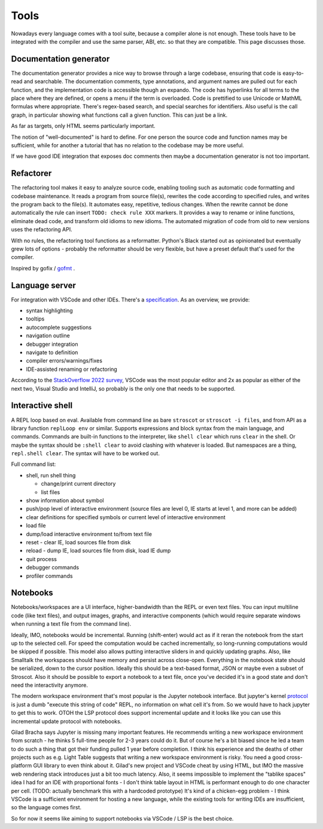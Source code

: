 Tools
#####

Nowadays every language comes with a tool suite, because a compiler alone is not enough. These tools have to be integrated with the compiler and use the same parser, ABI, etc. so that they are compatible. This page discusses those.

Documentation generator
=======================

The documentation generator provides a nice way to browse through a large codebase, ensuring that code is easy-to-read and searchable. The documentation comments, type annotations, and argument names are pulled out for each function, and the implementation code is accessible though an expando. The code has hyperlinks for all terms to the place where they are defined, or opens a menu if the term is overloaded. Code is prettified to use Unicode or MathML formulas where appropriate. There's regex-based search, and special searches for identifiers. Also useful is the call graph, in particular showing what functions call a given function. This can just be a link.

As far as targets, only HTML seems particularly important.

The notion of "well-documented" is hard to define. For one person the source code and function names may be sufficient, while for another a tutorial that has no relation to the codebase may be more useful.

If we have good IDE integration that exposes doc comments then maybe a documentation generator is not too important.

Refactorer
==========

The refactoring tool makes it easy to analyze source code, enabling tooling such as automatic code formatting and codebase maintenance. It reads a program from source file(s), rewrites the code according to specified rules, and writes the program back to the file(s). It automates easy, repetitive, tedious changes. When the rewrite cannot be done automatically the rule can insert ``TODO: check rule XXX`` markers. It provides a way to rename or inline functions, eliminate dead code, and transform old idioms to new idioms. The automated migration of code from old to new versions uses the refactoring API.

With no rules, the refactoring tool functions as a reformatter. Python's Black started out as opinionated but eventually grew lots of options - probably the reformatter should be very flexible, but have a preset default that's used for the compiler.

Inspired by gofix / `gofmt <https://go.dev/blog/gofmt>`__ .

Language server
===============

For integration with VSCode and other IDEs. There's a `specification <https://microsoft.github.io/language-server-protocol/specification>`__. As an overview, we provide:

* syntax highlighting
* tooltips
* autocomplete suggestions
* navigation outline
* debugger integration
* navigate to definition
* compiler errors/warnings/fixes
* IDE-assisted renaming or refactoring

According to the `StackOverflow 2022 survey <https://survey.stackoverflow.co/2022/#section-most-popular-technologies-integrated-development-environment>`__, VSCode was the most popular editor and 2x as popular as either of the next two, Visual Studio and IntelliJ, so probably is the only one that needs to be supported.

Interactive shell
=================

A REPL loop based on eval. Available from command line as bare ``stroscot`` or ``stroscot -i files``, and from API as a library function ``replLoop env`` or similar. Supports expressions and block syntax from the main language, and commands. Commands are built-in functions to the interpreter, like ``shell clear`` which runs ``clear`` in the shell. Or maybe the syntax should be ``:shell clear`` to avoid clashing with whatever is loaded. But namespaces are a thing, ``repl.shell clear``. The syntax will have to be worked out.

Full command list:

* shell, run shell thing

  * change/print current directory
  * list files

* show information about symbol
* push/pop level of interactive environment (source files are level 0, IE starts at level 1, and more can be added)
* clear definitions for specified symbols or current level of interactive environment
* load file
* dump/load interactive environment to/from text file
* reset - clear IE, load sources file from disk
* reload - dump IE, load sources file from disk, load IE dump
* quit process
* debugger commands
* profiler commands

Notebooks
=========

Notebooks/workspaces are a UI interface, higher-bandwidth than the REPL or even text files. You can input multiline code (like text files), and output images, graphs, and interactive components (which would require separate windows when running a text file from the command line).

Ideally, IMO, notebooks would be incremental. Running (shift-enter) would act as if it reran the notebook from the start up to the selected cell. For speed the computation would be cached incrementally, so long-running computations would be skipped if possible. This model also allows putting interactive sliders in and quickly updating graphs. Also, like Smalltalk the workspaces should have memory and persist across close-open. Everything in the notebook state should be serialized, down to the cursor position. Ideally this should be a text-based format, JSON or maybe even a subset of Stroscot. Also it should be possible to export a notebook to a text file, once you've decided it's in a good state and don't need the interactivity anymore.

The modern workspace environment that's most popular is the Jupyter notebook interface. But jupyter's kernel `protocol <https://jupyter-client.readthedocs.io/en/latest/messaging.html>`__ is just a dumb "execute this string of code" REPL, no information on what cell it's from. So we would have to hack jupyter to get this to work. OTOH the LSP protocol does support incremental update and it looks like you can use this incremental update protocol with notebooks.

Gilad Bracha says Jupyter is missing many important features. He recommends writing a new workspace environment from scratch - he thinks 5 full-time people for 2-3 years could do it. But of course he's a bit biased since he led a team to do such a thing that got their funding pulled 1 year before completion. I think his experience and the deaths of other projects such as e.g. Light Table suggests that writing a new workspace environment is risky. You need a good cross-platform GUI library to even think about it. Gilad's new project and VSCode cheat by using HTML, but IMO the massive web rendering stack introduces just a bit too much latency. Also, it seems impossible to implement the "tablike spaces" idea I had for an IDE with proportional fonts - I don't think table layout in HTML is performant enough to do one character per cell. (TODO: actually benchmark this with a hardcoded prototype) It's kind of a chicken-egg problem - I think VSCode is a sufficient environment for hosting a new language, while the existing tools for writing IDEs are insufficient, so the language comes first.

So for now it seems like aiming to support notebooks via VSCode / LSP is the best choice.
